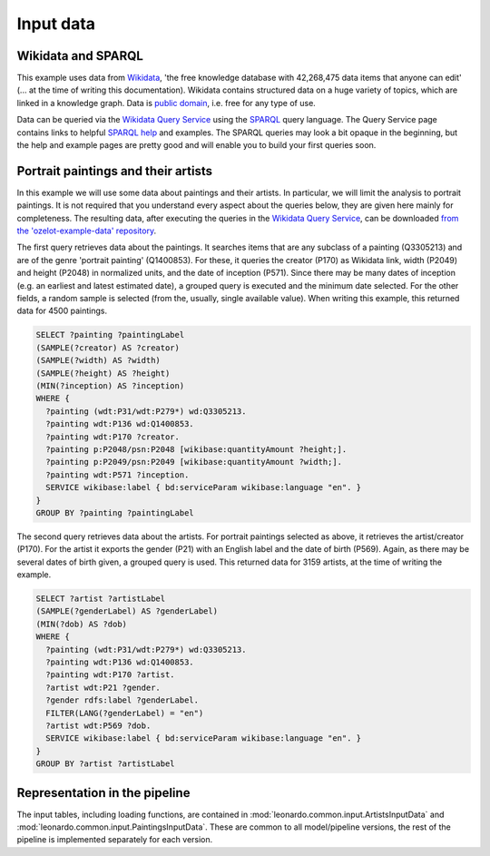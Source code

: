 Input data
**********

Wikidata and SPARQL
-------------------

This example uses data from `Wikidata <https://www.wikidata.org>`_, 'the free knowledge database
with 42,268,475 data items that anyone can edit' (... at the time of writing this documentation).
Wikidata contains structured data on a huge variety of topics, which are linked in a knowledge graph.
Data is `public domain <https://creativecommons.org/publicdomain/zero/1.0/>`_, i.e. free for any type of use.

Data can be queried via the `Wikidata Query Service <https://query.wikidata.org/>`_ using
the `SPARQL <https://en.wikipedia.org/wiki/SPARQL>`_ query language.
The Query Service page contains links to helpful
`SPARQL help <https://www.wikidata.org/wiki/Wikidata:SPARQL_query_service/Wikidata_Query_Help>`_
and examples.
The SPARQL queries may look a bit opaque in the beginning, but the help and example pages are pretty good
and will enable you to build your first queries soon.


Portrait paintings and their artists
------------------------------------

In this example we will use some data about paintings and their artists.
In particular, we will limit the analysis to portrait paintings.
It is not required that you understand every aspect about the queries below, they are given here mainly
for completeness. The resulting data, after executing the queries in the
`Wikidata Query Service <https://query.wikidata.org/>`_, can be downloaded
`from the 'ozelot-example-data' repository <https://github.com/trycs/ozelot-example-data/raw/master/leonardo/data.zip>`_.

The first query retrieves data about the paintings.
It searches items that are any subclass of a painting (Q3305213) and are of the genre 'portrait painting'
(Q1400853). For these, it queries the creator (P170) as Wikidata link, width (P2049) and height (P2048)
in normalized units, and the date of inception (P571).
Since there may be many dates of inception (e.g. an earliest and latest estimated date),
a grouped query is executed and the minimum date selected. For the other fields,
a random sample is selected (from the, usually, single available value).
When writing this example, this returned data for 4500 paintings.

.. code-block:: none

    SELECT ?painting ?paintingLabel
    (SAMPLE(?creator) AS ?creator)
    (SAMPLE(?width) AS ?width)
    (SAMPLE(?height) AS ?height)
    (MIN(?inception) AS ?inception)
    WHERE {
      ?painting (wdt:P31/wdt:P279*) wd:Q3305213.
      ?painting wdt:P136 wd:Q1400853.
      ?painting wdt:P170 ?creator.
      ?painting p:P2048/psn:P2048 [wikibase:quantityAmount ?height;].
      ?painting p:P2049/psn:P2049 [wikibase:quantityAmount ?width;].
      ?painting wdt:P571 ?inception.
      SERVICE wikibase:label { bd:serviceParam wikibase:language "en". }
    }
    GROUP BY ?painting ?paintingLabel

The second query retrieves data about the artists.
For portrait paintings selected as above, it retrieves the artist/creator (P170).
For the artist it exports the gender (P21) with an English label and
the date of birth (P569). Again, as there may be several dates of birth given,
a grouped query is used.
This returned data for 3159 artists, at the time of writing the example.

.. code-block:: none

    SELECT ?artist ?artistLabel
    (SAMPLE(?genderLabel) AS ?genderLabel)
    (MIN(?dob) AS ?dob)
    WHERE {
      ?painting (wdt:P31/wdt:P279*) wd:Q3305213.
      ?painting wdt:P136 wd:Q1400853.
      ?painting wdt:P170 ?artist.
      ?artist wdt:P21 ?gender.
      ?gender rdfs:label ?genderLabel.
      FILTER(LANG(?genderLabel) = "en")
      ?artist wdt:P569 ?dob.
      SERVICE wikibase:label { bd:serviceParam wikibase:language "en". }
    }
    GROUP BY ?artist ?artistLabel


Representation in the pipeline
------------------------------

The input tables, including loading functions,
are contained in :mod:`leonardo.common.input.ArtistsInputData` and :mod:`leonardo.common.input.PaintingsInputData`.
These are common to all model/pipeline versions, the rest of the pipeline is implemented separately for each version.
